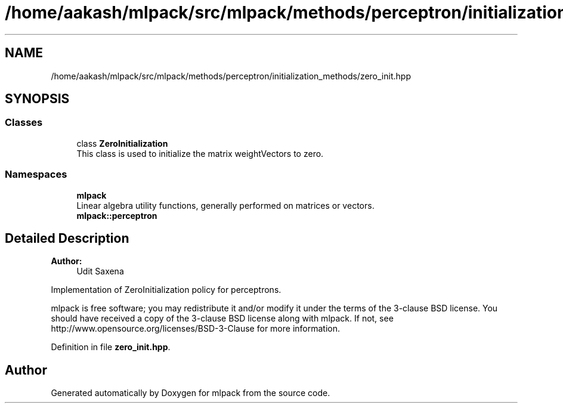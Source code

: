 .TH "/home/aakash/mlpack/src/mlpack/methods/perceptron/initialization_methods/zero_init.hpp" 3 "Thu Jun 24 2021" "Version 3.4.2" "mlpack" \" -*- nroff -*-
.ad l
.nh
.SH NAME
/home/aakash/mlpack/src/mlpack/methods/perceptron/initialization_methods/zero_init.hpp
.SH SYNOPSIS
.br
.PP
.SS "Classes"

.in +1c
.ti -1c
.RI "class \fBZeroInitialization\fP"
.br
.RI "This class is used to initialize the matrix weightVectors to zero\&. "
.in -1c
.SS "Namespaces"

.in +1c
.ti -1c
.RI " \fBmlpack\fP"
.br
.RI "Linear algebra utility functions, generally performed on matrices or vectors\&. "
.ti -1c
.RI " \fBmlpack::perceptron\fP"
.br
.in -1c
.SH "Detailed Description"
.PP 

.PP
\fBAuthor:\fP
.RS 4
Udit Saxena
.RE
.PP
Implementation of ZeroInitialization policy for perceptrons\&.
.PP
mlpack is free software; you may redistribute it and/or modify it under the terms of the 3-clause BSD license\&. You should have received a copy of the 3-clause BSD license along with mlpack\&. If not, see http://www.opensource.org/licenses/BSD-3-Clause for more information\&. 
.PP
Definition in file \fBzero_init\&.hpp\fP\&.
.SH "Author"
.PP 
Generated automatically by Doxygen for mlpack from the source code\&.
